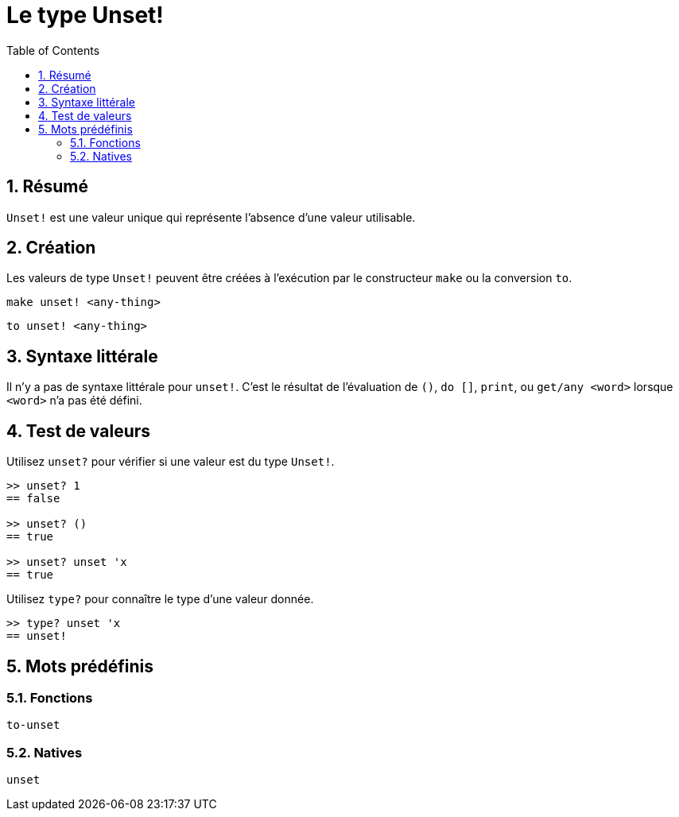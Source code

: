= Le type Unset!
:toc:
:numbered:


== Résumé

`Unset!` est une valeur unique qui représente l'absence d'une valeur utilisable.


== Création

Les valeurs de type `Unset!` peuvent être créées à l'exécution par le constructeur `make` ou la conversion `to`.

`make unset! <any-thing>`

`to unset! <any-thing>`


== Syntaxe littérale

Il n'y a pas de syntaxe littérale pour `unset!`. C'est le résultat de l'évaluation de `()`, `do []`, `print`, ou `get/any <word>` lorsque `<word>` n'a pas été défini.


== Test de valeurs

Utilisez `unset?` pour vérifier si une valeur est du type `Unset!`.

----
>> unset? 1
== false

>> unset? ()
== true

>> unset? unset 'x
== true
----

Utilisez `type?` pour connaître le type d'une valeur donnée.

----
>> type? unset 'x
== unset!
----

== Mots prédéfinis

=== Fonctions

`to-unset`

=== Natives

`unset`